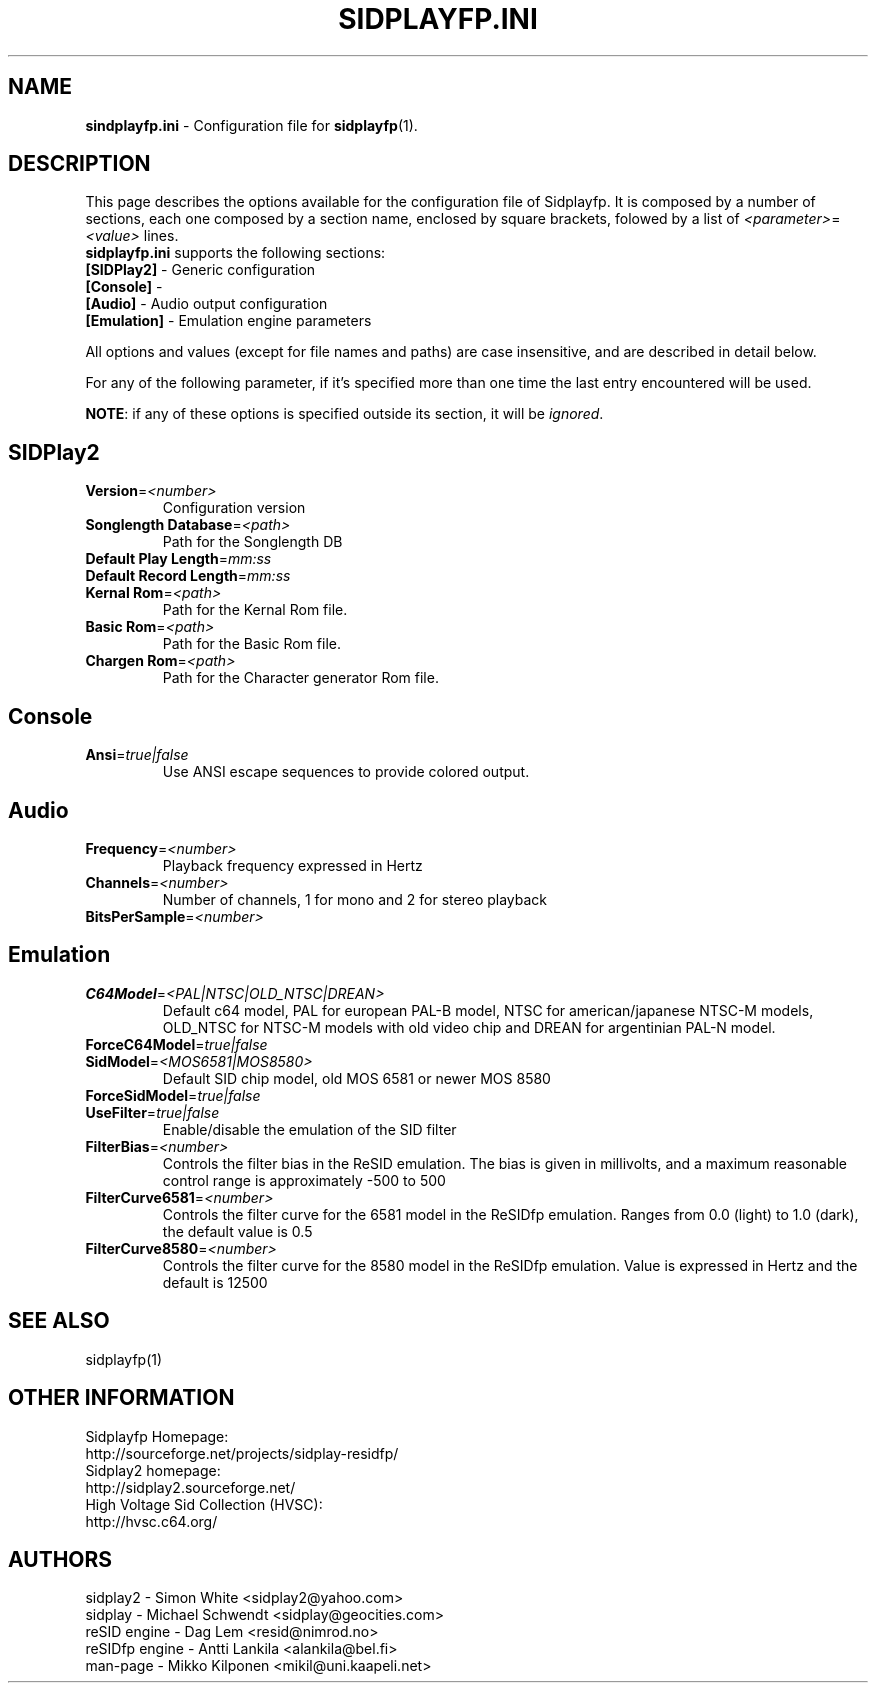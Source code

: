 .\" Copyright 2012 Leandro Nini (drfiemost@users.sourceforge.net)
.TH SIDPLAYFP.INI 5 "18 March 2012" "SID Player Application"
.SH NAME
\fBsindplayfp.ini\fR \- Configuration file for \fBsidplayfp\fR(1).
.SH DESCRIPTION
This page describes the options available for the configuration file of Sidplayfp.
It is composed by a number of sections, each one composed by a section name, enclosed by square brackets, folowed by a list of \fI<parameter>\fR=\fI<value>\fR lines.
.TP
\fBsidplayfp.ini\fR supports the following sections:
.TP
\fB[SIDPlay2]\fR \- Generic configuration
.TP
\fB[Console]\fR \-
.TP
\fB[Audio]\fR \- Audio output configuration
.TP
\fB[Emulation]\fR \- Emulation engine parameters

.LP
All options and values (except for file names and paths) are case insensitive, and are described in detail below.
.LP
For any of the following parameter, if it's specified more than one time the last entry encountered will be used.
.LP
\fBNOTE\fR: if any of these options is specified outside its section, it will be \fIignored\fR.
.SH SIDPlay2
.br

.TP
\fBVersion\fR=\fI<number>\fR
Configuration version
.br

.TP
\fBSonglength Database\fR=\fI<path>\fR
Path for the Songlength DB
.br

.TP
\fBDefault Play Length\fR=\fImm:ss\fR
.br

.TP
\fBDefault Record Length\fR=\fImm:ss\fR
.br

.TP
\fBKernal Rom\fR=\fI<path>\fR
Path for the Kernal Rom file.
.br

.TP
\fBBasic Rom\fR=\fI<path>\fR
Path for the Basic Rom file.
.br

.TP
\fBChargen Rom\fR=\fI<path>\fR
Path for the Character generator Rom file.
.br

.SH Console
.TP
\fBAnsi\fR=\fItrue|false\fR
Use ANSI escape sequences to provide colored output.
.br

.SH Audio
.TP
\fBFrequency\fR=\fI<number>\fR
Playback frequency expressed in Hertz
.br

.TP
\fBChannels\fR=\fI<number>\fR
Number of channels, 1 for mono and 2 for stereo playback
.br

.TP
\fBBitsPerSample\fR=\fI<number>\fR
.br
.SH Emulation
.TP
\fBC64Model\fR=\fI<PAL|NTSC|OLD_NTSC|DREAN>\fR
Default c64 model, PAL for european PAL-B model, NTSC for american/japanese NTSC-M models,
OLD_NTSC for NTSC-M models with old video chip and DREAN for argentinian PAL-N model.
.br

.TP
\fBForceC64Model\fR=\fItrue|false\fR
.br

.TP
\fBSidModel\fR=\fI<MOS6581|MOS8580>\fR
Default SID chip model, old MOS 6581 or newer MOS 8580
.br

.TP
\fBForceSidModel\fR=\fItrue|false\fR
.br

.TP
\fBUseFilter\fR=\fItrue|false\fR
Enable/disable the emulation of the SID filter
.br

.TP
\fBFilterBias\fR=\fI<number>\fR
Controls the filter bias in the ReSID emulation.
The bias is given in millivolts, and a maximum reasonable control range is approximately -500 to 500
.br

.TP
\fBFilterCurve6581\fR=\fI<number>\fR
Controls the filter curve for the 6581 model in the ReSIDfp emulation.
Ranges from 0.0 (light) to 1.0 (dark), the default value is 0.5
.br

.TP
\fBFilterCurve8580\fR=\fI<number>\fR
Controls the filter curve for the 8580 model in the ReSIDfp emulation.
Value is expressed in Hertz and the default is 12500
.br

.SH "SEE ALSO"
sidplayfp(1)

.RS
.SH OTHER INFORMATION
Sidplayfp Homepage:
    http://sourceforge.net/projects/sidplay-residfp/
.br
Sidplay2 homepage:
    http://sidplay2.sourceforge.net/
.br
High Voltage Sid Collection (HVSC):
    http://hvsc.c64.org/
.SH AUTHORS
sidplay2     - Simon White <sidplay2@yahoo.com>
.br
sidplay      - Michael Schwendt <sidplay@geocities.com>
.br
reSID engine - Dag Lem <resid@nimrod.no>
.br
reSIDfp engine - Antti Lankila <alankila@bel.fi>
.br
man-page     - Mikko Kilponen <mikil@uni.kaapeli.net>
